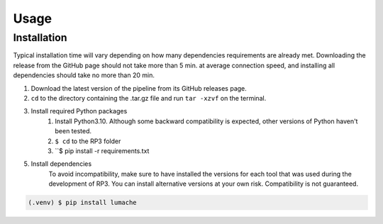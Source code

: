 Usage
=====

.. _installation:

Installation
------------

Typical installation time will vary depending on how many dependencies requirements are already met. Downloading the release from the GitHub page should not take more than 5 min. at average connection speed, and installing all dependencies should take no more than 20 min.

1. Download the latest version of the pipeline from its GitHub releases page.
2. ``cd`` to the directory containing the .tar.gz file and run ``tar -xzvf`` on the terminal.
3. Install required Python packages
  	1. Install Python3.10. Although some backward compatibility is expected, other versions of Python haven't been tested.
	2. ``$ cd`` to the RP3 folder
	3. ``$ pip install -r requirements.txt
5. Install dependencies
	To avoid incompatibility, make sure to have installed the versions for each tool that was used during the development of RP3. You can install alternative versions at your own risk. Compatibility is not guaranteed.

.. code-block:: console

   (.venv) $ pip install lumache



